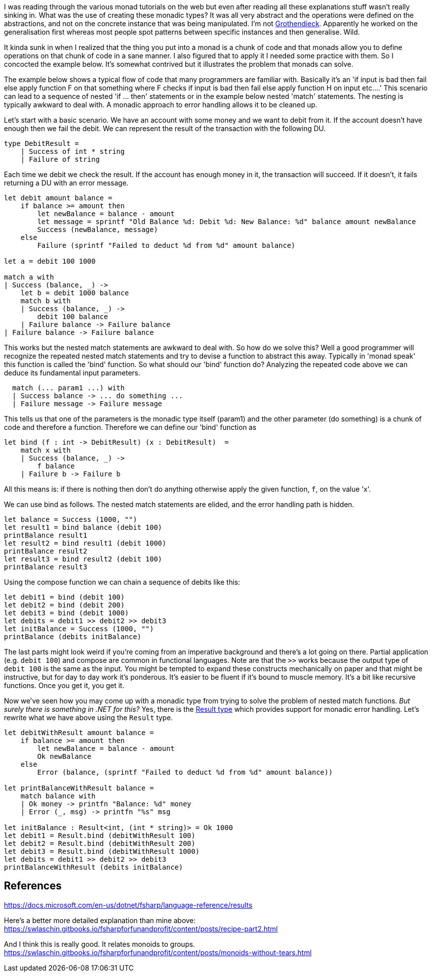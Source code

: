:description: F#/Ocaml monad example, railway oriented
:keywords: f#,ocaml,monadic error handling,monad,monoid
:stylesheet: readthedocs.css
:source-highlighter: pygments

I was reading through the various monad tutorials on the web but even after reading all these explanations
stuff wasn't really sinking in. What was the use of creating these monadic
types? It was all very abstract and the operations were defined on the abstractions,
and not on the concrete instance that was being manipulated. I'm not https://en.wikipedia.org/wiki/Alexander_Grothendieck[Grothendieck]. 
Apparently he worked on the generalisation first whereas most people spot patterns between specific instances and then generalise. Wild.

It kinda sunk in when I realized that the thing you put into a monad is a
chunk of code and that monads allow you to define operations on that chunk of
code in a sane manner. I also figured that to apply it I needed some practice
with them. So I concocted the example below. It's somewhat contrived but it
illustrates the problem that monads can solve.

The example below shows a typical flow of code that many programmers are
familiar with. Basically it's an 'if input is bad then fail else apply
function F on that something where F checks if input is bad then fail else apply
function H on input etc....' This scenario can lead to a sequence of nested 'if
... then' statements or in the example below nested 'match' statements. The nesting
is typically awkward to deal with. A monadic approach to error handling
allows it to be cleaned up.

Let's start with a basic scenario. We have an account with some money and we
want to debit from it. If the account doesn't have enough then we fail the debit. 
We can represent the result of the transaction with the following DU.

[source,fsharp]
----
type DebitResult =
    | Success of int * string
    | Failure of string
----

Each time we debit we check the result. If the account has enough money in it, the transaction
will succeed. If it doesn't, it fails returning a DU with an error message.

[source,fsharp]
----
let debit amount balance =
    if balance >= amount then
        let newBalance = balance - amount
        let message = sprintf "Old Balance %d: Debit %d: New Balance: %d" balance amount newBalance
        Success (newBalance, message)
    else
        Failure (sprintf "Failed to deduct %d from %d" amount balance)

let a = debit 100 1000

match a with
| Success (balance, _) -> 
    let b = debit 1000 balance
    match b with
    | Success (balance, _) ->
        debit 100 balance
    | Failure balance -> Failure balance
| Failure balance -> Failure balance

----

This works but the nested match statements are awkward to deal with.
So how do we solve this? Well a good programmer will recognize the repeated
nested match statements and try to devise a function to abstract this away.
Typically in 'monad speak' this function is called the 'bind' function. 
So what should our 'bind' function do? Analyzing the repeated code above we can
deduce its fundamental input parameters.

[source,fsharp]
--------------------------------------------------------------------------------
  match (... param1 ...) with
  | Success balance -> ... do something ...
  | Failure message -> Failure message
--------------------------------------------------------------------------------

This tells us that one of the parameters is the monadic type itself (param1) and the
other parameter (do something) is a chunk of code and therefore a function.
Therefore we can define our 'bind' function as

[source,fsharp]
--------------------------------------------------------------------------------
let bind (f : int -> DebitResult) (x : DebitResult)  =
    match x with
    | Success (balance, _) ->
        f balance
    | Failure b -> Failure b
--------------------------------------------------------------------------------

All this means is: if there is nothing then don't do anything otherwise apply
the given function, `f`, on the value 'x'. 

We can use bind as follows. The nested match statements are elided, and the error
handling path is hidden.

[source,fsharp]
----
let balance = Success (1000, "")
let result1 = bind balance (debit 100) 
printBalance result1
let result2 = bind result1 (debit 1000) 
printBalance result2
let result3 = bind result2 (debit 100) 
printBalance result3
----

Using the compose function we can chain a sequence of debits like this:

[source,fsharp]
----
let debit1 = bind (debit 100)
let debit2 = bind (debit 200)
let debit3 = bind (debit 1000)
let debits = debit1 >> debit2 >> debit3
let initBalance = Success (1000, "")
printBalance (debits initBalance)
----

The last parts might look weird if you're coming from an imperative background and
there's a lot going on there. Partial application (e.g. `debit 100`) and compose are common in functional
languages. Note are that the `>>` works because the output type of `debit 100`
is the same as the input. You might be tempted to expand these constructs mechanically on paper
and that might be instructive, but for day to day work it's ponderous. It's
easier to be fluent if it's bound to muscle memory. It's a bit like recursive functions. Once you
get it, you get it.

Now we've seen how you may come up with a monadic type from trying to solve the problem of
nested match functions. _But surely there is something in .NET for this?_ Yes, there is the https://docs.microsoft.com/en-us/dotnet/fsharp/language-reference/results[Result type] which provides support for monadic error handling. Let's rewrite what we have above using
the `Result` type.

[source, fsharp]
----
let debitWithResult amount balance =
    if balance >= amount then
        let newBalance = balance - amount
        Ok newBalance
    else
        Error (balance, (sprintf "Failed to deduct %d from %d" amount balance))

let printBalanceWithResult balance =
    match balance with
    | Ok money -> printfn "Balance: %d" money
    | Error (_, msg) -> printfn "%s" msg

let initBalance : Result<int, (int * string)> = Ok 1000
let debit1 = Result.bind (debitWithResult 100)
let debit2 = Result.bind (debitWithResult 200)
let debit3 = Result.bind (debitWithResult 1000)
let debits = debit1 >> debit2 >> debit3
printBalanceWithResult (debits initBalance)
----


== References

https://docs.microsoft.com/en-us/dotnet/fsharp/language-reference/results

Here's a better more detailed explanation than mine above:
https://swlaschin.gitbooks.io/fsharpforfunandprofit/content/posts/recipe-part2.html

And I think this is really good. It relates monoids to groups.
https://swlaschin.gitbooks.io/fsharpforfunandprofit/content/posts/monoids-without-tears.html

